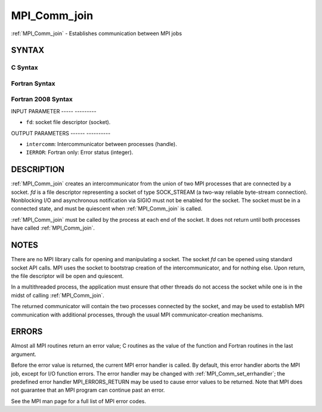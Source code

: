 .. _mpi_comm_join:

MPI_Comm_join
=============
.. include_body

:ref:`MPI_Comm_join` - Establishes communication between MPI jobs

SYNTAX
------

C Syntax
^^^^^^^^

.. code-block:: c
   :linenos:

   #include <mpi.h>
   int MPI_Comm_join(int fd, MPI_Comm *intercomm)

Fortran Syntax
^^^^^^^^^^^^^^

.. code-block:: fortran
   :linenos:

   USE MPI
   ! or the older form: INCLUDE 'mpif.h'
   MPI_COMM_JOIN(FD, INTERCOMM, IERROR)
   	INTEGER	FD, INTERCOMM, IERROR

Fortran 2008 Syntax
^^^^^^^^^^^^^^^^^^^

.. code-block:: fortran
   :linenos:

   USE mpi_f08
   MPI_Comm_join(fd, intercomm, ierror)
   	INTEGER, INTENT(IN) :: fd
   	TYPE(MPI_Comm), INTENT(OUT) :: intercomm
   	INTEGER, OPTIONAL, INTENT(OUT) :: ierror

INPUT PARAMETER
----- ---------

* ``fd``: socket file descriptor (socket). 

OUTPUT PARAMETERS
------ ----------

* ``intercomm``: Intercommunicator between processes (handle). 

* ``IERROR``: Fortran only: Error status (integer). 

DESCRIPTION
-----------

:ref:`MPI_Comm_join` creates an intercommunicator from the union of two MPI
processes that are connected by a socket. *fd* is a file descriptor
representing a socket of type SOCK_STREAM (a two-way reliable
byte-stream connection). Nonblocking I/O and asynchronous notification
via SIGIO must not be enabled for the socket. The socket must be in a
connected state, and must be quiescent when :ref:`MPI_Comm_join` is called.

:ref:`MPI_Comm_join` must be called by the process at each end of the socket.
It does not return until both processes have called :ref:`MPI_Comm_join`.

NOTES
-----

There are no MPI library calls for opening and manipulating a socket.
The socket *fd* can be opened using standard socket API calls. MPI uses
the socket to bootstrap creation of the intercommunicator, and for
nothing else. Upon return, the file descriptor will be open and
quiescent.

In a multithreaded process, the application must ensure that other
threads do not access the socket while one is in the midst of calling
:ref:`MPI_Comm_join`.

The returned communicator will contain the two processes connected by
the socket, and may be used to establish MPI communication with
additional processes, through the usual MPI communicator-creation
mechanisms.

ERRORS
------

Almost all MPI routines return an error value; C routines as the value
of the function and Fortran routines in the last argument.

Before the error value is returned, the current MPI error handler is
called. By default, this error handler aborts the MPI job, except for
I/O function errors. The error handler may be changed with
:ref:`MPI_Comm_set_errhandler`; the predefined error handler MPI_ERRORS_RETURN
may be used to cause error values to be returned. Note that MPI does not
guarantee that an MPI program can continue past an error.

See the MPI man page for a full list of MPI error codes.


.. seealso::    socket(3SOCKET)   :ref:`MPI_Comm_create`    :ref:`MPI_Comm_group` 
